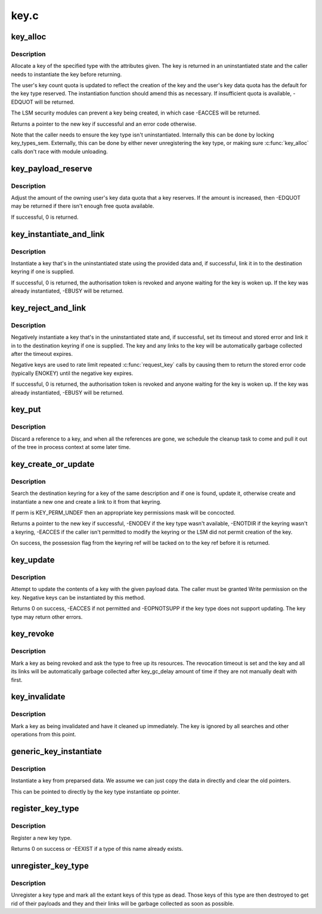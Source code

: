 .. -*- coding: utf-8; mode: rst -*-

=====
key.c
=====


.. _`key_alloc`:

key_alloc
=========

.. c:function:: struct key *key_alloc (struct key_type *type, const char *desc, kuid_t uid, kgid_t gid, const struct cred *cred, key_perm_t perm, unsigned long flags)

    Allocate a key of the specified type.

    :param struct key_type \*type:
        The type of key to allocate.

    :param const char \*desc:
        The key description to allow the key to be searched out.

    :param kuid_t uid:
        The owner of the new key.

    :param kgid_t gid:
        The group ID for the new key's group permissions.

    :param const struct cred \*cred:
        The credentials specifying UID namespace.

    :param key_perm_t perm:
        The permissions mask of the new key.

    :param unsigned long flags:
        Flags specifying quota properties.



.. _`key_alloc.description`:

Description
-----------

Allocate a key of the specified type with the attributes given.  The key is
returned in an uninstantiated state and the caller needs to instantiate the
key before returning.

The user's key count quota is updated to reflect the creation of the key and
the user's key data quota has the default for the key type reserved.  The
instantiation function should amend this as necessary.  If insufficient
quota is available, -EDQUOT will be returned.

The LSM security modules can prevent a key being created, in which case
-EACCES will be returned.

Returns a pointer to the new key if successful and an error code otherwise.

Note that the caller needs to ensure the key type isn't uninstantiated.
Internally this can be done by locking key_types_sem.  Externally, this can
be done by either never unregistering the key type, or making sure
:c:func:`key_alloc` calls don't race with module unloading.



.. _`key_payload_reserve`:

key_payload_reserve
===================

.. c:function:: int key_payload_reserve (struct key *key, size_t datalen)

    Adjust data quota reservation for the key's payload

    :param struct key \*key:
        The key to make the reservation for.

    :param size_t datalen:
        The amount of data payload the caller now wants.



.. _`key_payload_reserve.description`:

Description
-----------

Adjust the amount of the owning user's key data quota that a key reserves.
If the amount is increased, then -EDQUOT may be returned if there isn't
enough free quota available.

If successful, 0 is returned.



.. _`key_instantiate_and_link`:

key_instantiate_and_link
========================

.. c:function:: int key_instantiate_and_link (struct key *key, const void *data, size_t datalen, struct key *keyring, struct key *authkey)

    Instantiate a key and link it into the keyring.

    :param struct key \*key:
        The key to instantiate.

    :param const void \*data:
        The data to use to instantiate the keyring.

    :param size_t datalen:
        The length of ``data``\ .

    :param struct key \*keyring:
        Keyring to create a link in on success (or NULL).

    :param struct key \*authkey:
        The authorisation token permitting instantiation.



.. _`key_instantiate_and_link.description`:

Description
-----------

Instantiate a key that's in the uninstantiated state using the provided data
and, if successful, link it in to the destination keyring if one is
supplied.

If successful, 0 is returned, the authorisation token is revoked and anyone
waiting for the key is woken up.  If the key was already instantiated,
-EBUSY will be returned.



.. _`key_reject_and_link`:

key_reject_and_link
===================

.. c:function:: int key_reject_and_link (struct key *key, unsigned timeout, unsigned error, struct key *keyring, struct key *authkey)

    Negatively instantiate a key and link it into the keyring.

    :param struct key \*key:
        The key to instantiate.

    :param unsigned timeout:
        The timeout on the negative key.

    :param unsigned error:
        The error to return when the key is hit.

    :param struct key \*keyring:
        Keyring to create a link in on success (or NULL).

    :param struct key \*authkey:
        The authorisation token permitting instantiation.



.. _`key_reject_and_link.description`:

Description
-----------

Negatively instantiate a key that's in the uninstantiated state and, if
successful, set its timeout and stored error and link it in to the
destination keyring if one is supplied.  The key and any links to the key
will be automatically garbage collected after the timeout expires.

Negative keys are used to rate limit repeated :c:func:`request_key` calls by causing
them to return the stored error code (typically ENOKEY) until the negative
key expires.

If successful, 0 is returned, the authorisation token is revoked and anyone
waiting for the key is woken up.  If the key was already instantiated,
-EBUSY will be returned.



.. _`key_put`:

key_put
=======

.. c:function:: void key_put (struct key *key)

    Discard a reference to a key.

    :param struct key \*key:
        The key to discard a reference from.



.. _`key_put.description`:

Description
-----------

Discard a reference to a key, and when all the references are gone, we
schedule the cleanup task to come and pull it out of the tree in process
context at some later time.



.. _`key_create_or_update`:

key_create_or_update
====================

.. c:function:: key_ref_t key_create_or_update (key_ref_t keyring_ref, const char *type, const char *description, const void *payload, size_t plen, key_perm_t perm, unsigned long flags)

    Update or create and instantiate a key.

    :param key_ref_t keyring_ref:
        A pointer to the destination keyring with possession flag.

    :param const char \*type:
        The type of key.

    :param const char \*description:
        The searchable description for the key.

    :param const void \*payload:
        The data to use to instantiate or update the key.

    :param size_t plen:
        The length of ``payload``\ .

    :param key_perm_t perm:
        The permissions mask for a new key.

    :param unsigned long flags:
        The quota flags for a new key.



.. _`key_create_or_update.description`:

Description
-----------

Search the destination keyring for a key of the same description and if one
is found, update it, otherwise create and instantiate a new one and create a
link to it from that keyring.

If perm is KEY_PERM_UNDEF then an appropriate key permissions mask will be
concocted.

Returns a pointer to the new key if successful, -ENODEV if the key type
wasn't available, -ENOTDIR if the keyring wasn't a keyring, -EACCES if the
caller isn't permitted to modify the keyring or the LSM did not permit
creation of the key.

On success, the possession flag from the keyring ref will be tacked on to
the key ref before it is returned.



.. _`key_update`:

key_update
==========

.. c:function:: int key_update (key_ref_t key_ref, const void *payload, size_t plen)

    Update a key's contents.

    :param key_ref_t key_ref:
        The pointer (plus possession flag) to the key.

    :param const void \*payload:
        The data to be used to update the key.

    :param size_t plen:
        The length of ``payload``\ .



.. _`key_update.description`:

Description
-----------

Attempt to update the contents of a key with the given payload data.  The
caller must be granted Write permission on the key.  Negative keys can be
instantiated by this method.

Returns 0 on success, -EACCES if not permitted and -EOPNOTSUPP if the key
type does not support updating.  The key type may return other errors.



.. _`key_revoke`:

key_revoke
==========

.. c:function:: void key_revoke (struct key *key)

    Revoke a key.

    :param struct key \*key:
        The key to be revoked.



.. _`key_revoke.description`:

Description
-----------

Mark a key as being revoked and ask the type to free up its resources.  The
revocation timeout is set and the key and all its links will be
automatically garbage collected after key_gc_delay amount of time if they
are not manually dealt with first.



.. _`key_invalidate`:

key_invalidate
==============

.. c:function:: void key_invalidate (struct key *key)

    Invalidate a key.

    :param struct key \*key:
        The key to be invalidated.



.. _`key_invalidate.description`:

Description
-----------

Mark a key as being invalidated and have it cleaned up immediately.  The key
is ignored by all searches and other operations from this point.



.. _`generic_key_instantiate`:

generic_key_instantiate
=======================

.. c:function:: int generic_key_instantiate (struct key *key, struct key_preparsed_payload *prep)

    Simple instantiation of a key from preparsed data

    :param struct key \*key:
        The key to be instantiated

    :param struct key_preparsed_payload \*prep:
        The preparsed data to load.



.. _`generic_key_instantiate.description`:

Description
-----------

Instantiate a key from preparsed data.  We assume we can just copy the data
in directly and clear the old pointers.

This can be pointed to directly by the key type instantiate op pointer.



.. _`register_key_type`:

register_key_type
=================

.. c:function:: int register_key_type (struct key_type *ktype)

    Register a type of key.

    :param struct key_type \*ktype:
        The new key type.



.. _`register_key_type.description`:

Description
-----------

Register a new key type.

Returns 0 on success or -EEXIST if a type of this name already exists.



.. _`unregister_key_type`:

unregister_key_type
===================

.. c:function:: void unregister_key_type (struct key_type *ktype)

    Unregister a type of key.

    :param struct key_type \*ktype:
        The key type.



.. _`unregister_key_type.description`:

Description
-----------

Unregister a key type and mark all the extant keys of this type as dead.
Those keys of this type are then destroyed to get rid of their payloads and
they and their links will be garbage collected as soon as possible.


